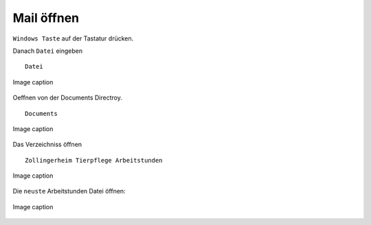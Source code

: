 Mail öffnen
===========

``Windows Taste`` auf der Tastatur drücken.

Danach ``Datei`` eingeben ::

        Datei

.. figure:: /images/fig_01.png
   :alt: alt text goes here
   :align: center
   :scale: 50 %

   Image caption

Oeffnen von der Documents Directroy. ::

        Documents

.. figure:: /images/fig_02.png
   :alt: alt text goes here
   :align: center
   :scale: 50 %

   Image caption

Das Verzeichniss öffnen ::

        Zollingerheim Tierpflege Arbeitstunden

.. figure:: /images/fig_02.png
   :alt: alt text goes here
   :align: center
   :scale: 50 %

   Image caption

Die ``neuste`` Arbeitstunden Datei öffnen:

.. figure:: /images/fig_03.png
   :alt: alt text goes here
   :align: center
   :scale: 50 %

   Image caption
